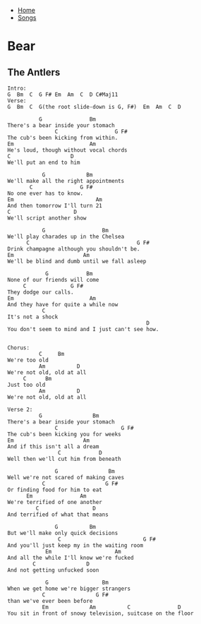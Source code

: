 + [[../index.org][Home]]
+ [[./index.org][Songs]]

* Bear
** The Antlers
#+BEGIN_SRC elisp
Intro:
G  Bm  C  G F# Em  Am  C  D C#Maj11
Verse:
G  Bm  C  G(the root slide-down is G, F#)  Em  Am  C  D

          G               Bm
There's a bear inside your stomach
               C                  G F#
The cub's been kicking from within.
Em                        Am
He's loud, though without vocal chords
C                   D
We'll put an end to him

           G             Bm
We'll make all the right appointments
       C               G F#
No one ever has to know.
Em                          Am
And then tomorrow I'll turn 21
C                    D
We'll script another show

           G                  Bm
We'll play charades up in the Chelsea
      C                                  G F#
Drink champagne although you shouldn't be.
Em                      Am
We'll be blind and dumb until we fall asleep

            G            Bm
None of our friends will come
     C              G F#
They dodge our calls.
Em                        Am
And they have for quite a while now
           C
It's not a shock
                                            D
You don't seem to mind and I just can't see how.


Chorus:
          C     Bm
We're too old
          Am          D
We're not old, old at all
     C      Bm
Just too old
          Am          D
We're not old, old at all

Verse 2:
          G                Bm
There's a bear inside your stomach
               C                    G F#
The cub's been kicking you for weeks
Em                      Am
And if this isn't all a dream
                C            D
Well then we'll cut him from beneath

               G                Bm
Well we're not scared of making caves
           C                   G F#
Or finding food for him to eat
      Em               Am
We're terrified of one another
         C                 D
And terrified of what that means

               G          Bm
But we'll make only quick decisions
                C                          G F#
And you'll just keep my in the waiting room
            Em                    Am
And all the while I'll know we're fucked
        C                D
And not getting unfucked soon

            G                 Bm
When we get home we're bigger strangers
           C                G F#
than we've ever been before
           Em             Am          C               D
You sit in front of snowy television, suitcase on the floor
#+END_SRC
